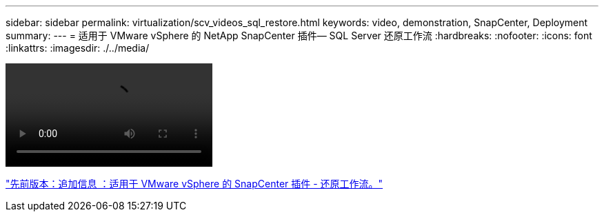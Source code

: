---
sidebar: sidebar 
permalink: virtualization/scv_videos_sql_restore.html 
keywords: video, demonstration, SnapCenter, Deployment 
summary:  
---
= 适用于 VMware vSphere 的 NetApp SnapCenter 插件— SQL Server 还原工作流
:hardbreaks:
:nofooter: 
:icons: font
:linkattrs: 
:imagesdir: ./../media/


video::scv_sql_restore.mp4[]
link:scv_videos_restore_workflow.html["先前版本：追加信息 ：适用于 VMware vSphere 的 SnapCenter 插件 - 还原工作流。"]
